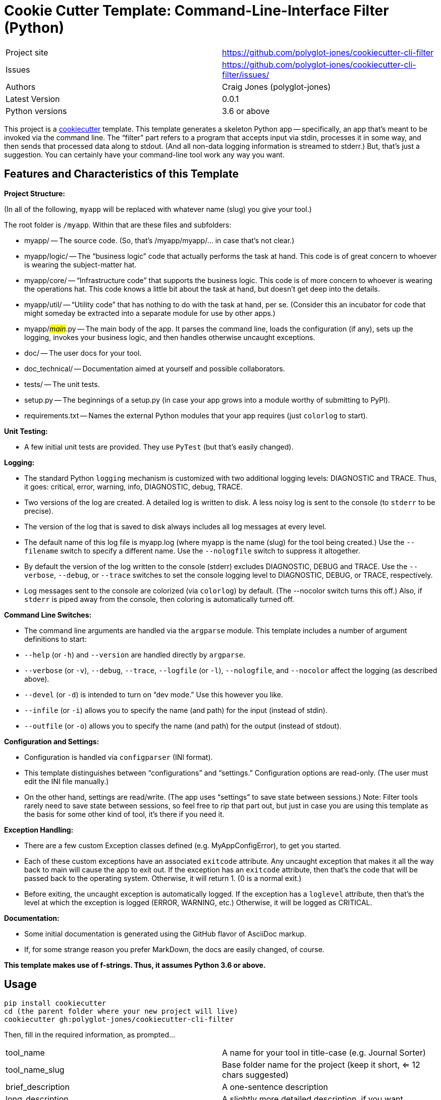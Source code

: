= Cookie Cutter Template: Command-Line-Interface Filter (Python)

[width=100%,cols=2,5]
|===
|Project site    | https://github.com/polyglot-jones/cookiecutter-cli-filter
|Issues          | https://github.com/polyglot-jones/cookiecutter-cli-filter/issues/
|Authors         | Craig Jones (polyglot-jones)
|Latest Version  | 0.0.1
|Python versions | 3.6 or above
|===

This project is a link:https://github.com/cookiecutter/cookiecutter[cookiecutter] template. 
This template generates a skeleton Python app -- specifically, an app that's meant to be invoked via the command line.
The "`filter`" part refers to a program that accepts input via stdin, processes it in some way, and then sends that processed data along to stdout. (And all non-data logging information is streamed to stderr.)
But, that's just a suggestion. 
You can certainly have your command-line tool work any way you want.

== Features and Characteristics of this Template

*Project Structure:*

(In all of the following, `myapp` will be replaced with whatever name (slug) you give your tool.)

The root folder is `/myapp`. Within that are these files and subfolders:

* myapp/ -- The source code. (So, that's /myapp/myapp/... in case that's not clear.)
* myapp/logic/ -- The "`business logic`" code that actually performs the task at hand. This code is of great concern to whoever is wearing the subject-matter hat.
* myapp/core/ -- "`Infrastructure code`" that supports the business logic. This code is of more concern to whoever is wearing the operations hat. This code knows a little bit about the task at hand, but doesn't get deep into the details.
* myapp/util/ -- "`Utility code`" that has nothing to do with the task at hand, per se. (Consider this an incubator for code that might someday be extracted into a separate module for use by other apps.)
* myapp/#__main__#.py -- The main body of the app. It parses the command line, loads the configuration (if any), sets up the logging, invokes your business logic, and then handles otherwise uncaught exceptions.
* doc/ -- The user docs for your tool.
* doc_technical/ -- Documentation aimed at yourself and possible collaborators.
* tests/ -- The unit tests.
* setup.py -- The beginnings of a setup.py (in case your app grows into a module worthy of submitting to PyPl).
* requirements.txt -- Names the external Python modules that your app requires (just `colorlog` to start).


*Unit Testing:* 

* A few initial unit tests are provided. They use `PyTest` (but that's easily changed).

*Logging:* 

* The standard Python `logging` mechanism is customized with two additional logging levels: DIAGNOSTIC and TRACE.
Thus, it goes: critical, error, warning, info, DIAGNOSTIC, debug, TRACE. 

* Two versions of the log are created. 
A detailed log is written to disk. 
A less noisy log is sent to the console (to `stderr` to be precise).

* The version of the log that is saved to disk always includes all log messages at every level.

* The default name of this log file is myapp.log (where myapp is the name (slug) for the tool being created.) 
Use the `--filename` switch to specify a different name. 
Use the `--nologfile` switch to suppress it altogether.

* By default the version of the log written to the console (stderr) excludes DIAGNOSTIC, DEBUG and TRACE. 
Use the `--verbose`, `--debug`, or `--trace` switches to set the console logging level to DIAGNOSTIC, DEBUG, or TRACE, respectively.

* Log messages sent to the console are colorized (via `colorlog`) by default. 
(The --nocolor switch turns this off.) 
Also, if `stderr` is piped away from the console, then coloring is automatically turned off.

*Command Line Switches:* 

* The command line arguments are handled via the `argparse` module. This template includes a number of argument definitions to start:
* `--help` (or `-h`) and `--version` are handled directly by `argparse`.
* `--verbose` (or `-v`), `--debug`, `--trace`, `--logfile` (or `-l`), `--nologfile`, and `--nocolor` affect the logging (as described above).
* `--devel` (or `-d`) is intended to turn on "`dev mode.`" Use this however you like.
* `--infile` (or `-i`) allows you to specify the name (and path) for the input (instead of stdin).
* `--outfile` (or `-o`) allows you to specify the name (and path) for the output (instead of stdout).

*Configuration and Settings:*

* Configuration is handled via `configparser` (INI format).
* This template distinguishes between "`configurations`" and "`settings.`" Configuration options are read-only. (The user must edit the INI file manually.) 
* On the other hand, settings are read/write. (The app uses "`settings`" to save state between sessions.) Note: Filter tools rarely need to save state between sessions, so feel free to rip that part out, but just in case you are using this template as the basis for some other kind of tool, it's there if you need it.

*Exception Handling:*

* There are a few custom Exception classes defined (e.g. MyAppConfigError), to get you started.
* Each of these custom exceptions have an associated `exitcode` attribute. Any uncaught exception that makes it all the way back to main will cause the app to exit out. If the exception has an `exitcode` attribute, then that's the code that will be passed back to the operating system. Otherwise, it will return 1. (0 is a normal exit.)
* Before exiting, the uncaught exception is automatically logged. If the exception has a `loglevel` attribute, then that's the level at which the exception is logged (ERROR, WARNING, etc.) Otherwise, it will be logged as CRITICAL.

*Documentation:*

* Some initial documentation is generated using the GitHub flavor of AsciiDoc markup. 
* If, for some strange reason you prefer MarkDown, the docs are easily changed, of course.

*This template makes use of f-strings. Thus, it assumes Python 3.6 or above.*


== Usage

[source,bash]
----
pip install cookiecutter
cd (the parent folder where your new project will live)
cookiecutter gh:polyglot-jones/cookiecutter-cli-filter
----
Then, fill in the required information, as prompted...

[width=100%]
|===
| tool_name            | A name for your tool in title-case (e.g. Journal Sorter)
| tool_name_slug       | Base folder name for the project (keep it short, <= 12 chars suggested)
| brief_description    | A one-sentence description
| long_description     | A slightly more detailed description, if you want
| github_user          | Your GitHub user id
| github_repo          | What you'll name the repository for this project if/when you upload it to GitHub
| author               | Your full name (Title Case with spaces suggested)
| author_mail          | Your contact e-mail
| project_site         | The full URL to (what could be) the repository
| project_version      | 0.0.1
| tool_name_camel_case | For when the project name is needed as part of a CamelCase identifier (e.g. MyAppConfigError).
| year                 | For the copyright statement.
|===

Next time, you can leave out the gh:... qualifier and run the cookiecutter from your local cache:

[source,bash]
----
cookiecutter cookiecutter-cli-filter
----
Again, fill in the required information, as prompted, or...

For a do-over using the same information you entered last time:

[source,bash]
----
cookiecutter --replay cookiecutter-cli-filter
----

Note: Those answers are kept in a json file in ~/.cookiecutter_replay. Feel free to edit it first.

